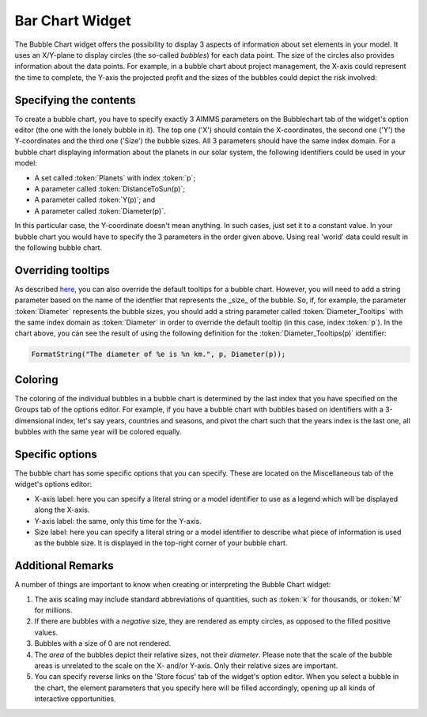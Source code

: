 Bar Chart Widget
----------------

The Bubble Chart widget offers the possibility to display 3 aspects of information about set elements in your model. It uses an X/Y-plane to display circles (the so-called *bubbles*) for each data point. The size of the circles also provides information about the data points. For example, in a bubble chart about project management, the X-axis could represent the time to complete, the Y-axis the projected profit and the sizes of the bubbles could depict the risk involved:

Specifying the contents
+++++++++++++++++++++++

To create a bubble chart, you have to specify exactly 3 AIMMS parameters on the Bubblechart tab of the widget's option editor (the one with the lonely bubble in it). The top one ('X') should contain the X-coordinates, the second one ('Y') the Y-coordinates and the third one ('Size') the bubble sizes. All 3 parameters should have the same index domain. For a bubble chart displaying information about the planets in our solar system, the following identifiers could be used in your model:

* A set called :token:`Planets` with index :token:`p`;
* A parameter called :token:`DistanceToSun(p)`;
* A parameter called :token:`Y(p)`; and
* A parameter called :token:`Diameter(p)`.

In this particular case, the Y-coordinate doesn't mean anything. In such cases, just set it to a constant value. In your bubble chart you would have to specify the 3 parameters in the order given above. Using real 'world' data could result in the following bubble chart.

.. image:: images/planetchart.jpg
    :align: center

Overriding tooltips
+++++++++++++++++++

As described `here <widget-manager.html#adding-tooltips>`_, you can also override the default tooltips for a bubble chart. However, you will need to add a string parameter based on the name of the identfier that represents the _size_ of the bubble. So, if, for example, the parameter :token:`Diameter` represents the bubble sizes, you should add a string parameter called :token:`Diameter_Tooltips` with the same index domain as :token:`Diameter` in order to override the default tooltip (in this case, index :token:`p`). In the chart above, you can see the result of using the following definition for the :token:`Diameter_Tooltips(p)` identifier:

.. code::

    FormatString("The diameter of %e is %n km.", p, Diameter(p));
    
Coloring
++++++++

The coloring of the individual bubbles in a bubble chart is determined by the last index that you have specified on the Groups tab of the options editor. For example, if you have a bubble chart with bubbles based on identifiers with a 3-dimensional index, let's say years, countries and seasons, and pivot the chart such that the years index is the last one, all bubbles with the same year will be colored equally.

Specific options
++++++++++++++++

The bubble chart has some specific options that you can specify. These are located on the Miscellaneous tab of the widget's options editor:

* X-axis label: here you can specify a literal string or a model identifier to use as a legend which will be displayed along the X-axis.
* Y-axis label: the same, only this time for the Y-axis.
* Size label: here you can specify a literal string or a model identifier to describe what piece of information is used as the bubble size. It is displayed in the top-right corner of your bubble chart.

Additional Remarks
++++++++++++++++++

A number of things are important to know when creating or interpreting the Bubble Chart widget:

#. The axis scaling may include standard abbreviations of quantities, such as :token:`k` for thousands, or :token:`M` for millions.
#. If there are bubbles with a *negative* size, they are rendered as empty circles, as opposed to the filled positive values.
#. Bubbles with a size of 0 are not rendered.
#. The *area* of the bubbles depict their relative sizes, not their *diameter*. Please note that the scale of the bubble areas is unrelated to the scale on the X- and/or Y-axis. Only their relative sizes are important.
#. You can specify reverse links on the 'Store focus' tab of the widget's option editor. When you select a bubble in the chart, the element parameters that you specify here will be filled accordingly, opening up all kinds of interactive opportunities.